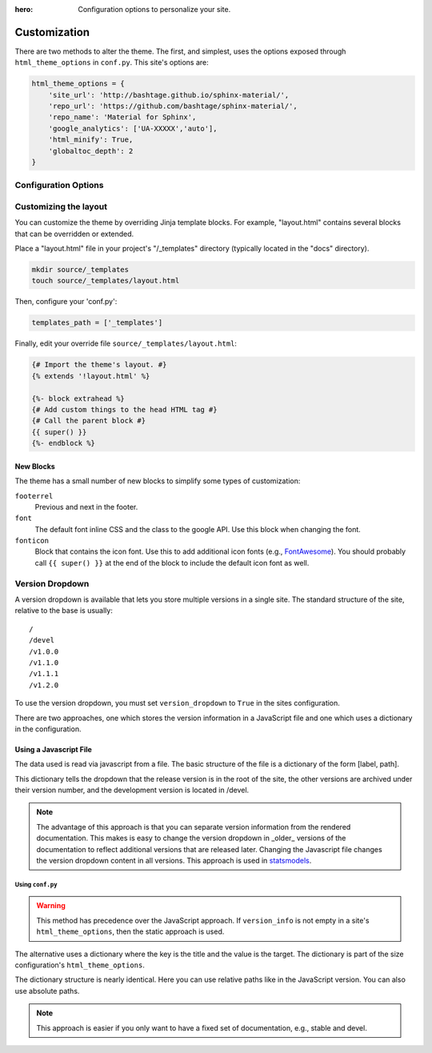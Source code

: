 :hero: Configuration options to personalize your site.

.. embedded material icons used for inline demonstration
.. role:: inline-icon
.. role:: eye
.. role:: eye-outline
.. role:: lightbulb
.. role:: lightbulb-outline
.. role:: sunny
.. role:: night
.. role:: toggle-off
.. role:: toggle-on
.. role:: fa-git
.. role:: fa-git-alt
.. role:: fa-git-square
.. role:: fa-github
.. role:: fa-github-alt
.. role:: fa-github-square
.. role:: fa-gitlab
.. role:: fa-gitkraken
.. role:: fa-bitbucket

.. |eye| image:: _static/images/blank.png
    :class: inline-icon eye
.. |eye-outline| image:: _static/images/blank.png
    :class: inline-icon eye-outline
.. |lightbulb| image:: _static/images/blank.png
    :class: inline-icon lightbulb
.. |lightbulb-outline| image:: _static/images/blank.png
    :class: inline-icon lightbulb-outline
.. |sunny| image:: _static/images/blank.png
    :class: inline-icon sunny
.. |night| image:: _static/images/blank.png
    :class: inline-icon night
.. |toggle-off| image:: _static/images/blank.png
    :class: inline-icon toggle-off
.. |toggle-on| image:: _static/images/blank.png
    :class: inline-icon toggle-on
.. |fa-git| image:: _static/images/blank.png
    :class: inline-icon fa-git
.. |fa-git-alt| image:: _static/images/blank.png
    :class: inline-icon fa-git-alt
.. |fa-git-square| image:: _static/images/blank.png
    :class: inline-icon fa-git-square
.. |fa-github| image:: _static/images/blank.png
    :class: inline-icon fa-github
.. |fa-github-alt| image:: _static/images/blank.png
    :class: inline-icon fa-github-alt
.. |fa-github-square| image:: _static/images/blank.png
    :class: inline-icon fa-github-square
.. |fa-gitlab| image:: _static/images/blank.png
    :class: inline-icon fa-gitlab
.. |fa-gitkraken| image:: _static/images/blank.png
    :class: inline-icon fa-gitkraken
.. |fa-bitbucket| image:: _static/images/blank.png
    :class: inline-icon fa-bitbucket

.. custom roles used to add a class to individual html elements
.. role:: red
.. role:: pink
.. role:: purple
.. role:: deep-purple
.. role:: indigo
.. role:: blue
.. role:: light-blue
.. role:: cyan
.. role:: teal
.. role:: green
.. role:: light-green
.. role:: lime
.. role:: yellow
.. role:: amber
.. role:: orange
.. role:: deep-orange
.. role:: brown
.. role:: grey
.. role:: blue-grey
.. role:: white
.. role:: black
.. role:: accent-red
.. role:: accent-pink
.. role:: accent-purple
.. role:: accent-deep-purple
.. role:: accent-indigo
.. role:: accent-blue
.. role:: accent-light-blue
.. role:: accent-cyan
.. role:: accent-teal
.. role:: accent-green
.. role:: accent-light-green
.. role:: accent-lime
.. role:: accent-yellow
.. role:: accent-amber
.. role:: accent-orange
.. role:: accent-deep-orange
.. role:: accent-brown
.. role:: accent-grey
.. role:: accent-blue-grey
.. role:: accent-white

=============
Customization
=============

There are two methods to alter the theme.  The first, and simplest, uses the
options exposed through ``html_theme_options`` in ``conf.py``. This site's
options are:

.. code-block:: python

    html_theme_options = {
        'site_url': 'http://bashtage.github.io/sphinx-material/',
        'repo_url': 'https://github.com/bashtage/sphinx-material/',
        'repo_name': 'Material for Sphinx',
        'google_analytics': ['UA-XXXXX','auto'],
        'html_minify': True,
        'globaltoc_depth': 2
    }

.. confval:: hero

    To set the hero's text for an individual page, use the ``:hero:`` directive for the desired page.
    If not specified, then the page will not have a hero section.

Configuration Options
=====================

.. confval:: html_logo

    The logo in the navigation side menu and header (when browser viewport is wide enough) is changed
    by specifying the ``html_logo`` option. This must specify an image in the project's path
    (typically in the *docs/images* folder).

.. confval:: html_theme_options

    .. confval:: site_url

        Specify a site_url used to generate sitemap.xml links. If not specified, then
        no sitemap will be built.

    .. confval:: repo_url

        Set the repo url for the link to appear.

    .. confval:: repo_name

        The name of the repo. If must be set if repo_url is set.

    .. confval:: repo_type

        Must be one of github, gitlab or bitbucket.

    .. confval:: edit_uri

        This is the url segment that is concatenated with repo_url to point readers to the document's
        source file. This is typically in the form of ``'blob/<branch name>/<docs source folder>'``.
        Defaults to a blank string (which disables the edit icon). This is disabled for builds on
        ReadTheDocs as they implement their own mechanism based on the repository's branch or tagged
        commit.

    .. confval:: features

        Some features that have been ported and can be enabled by specifying the features name in a list
        of strings. The following features are supported:

        - `navigation.expand <https://squidfunk.github.io/mkdocs-material/setup/setting-up-navigation/#navigation-expansion>`_
        - `navigation.tabs <https://squidfunk.github.io/mkdocs-material/setup/setting-up-navigation/#navigation-tabs>`_ (only shows for browsers with large viewports)
        - `toc.integrate <https://squidfunk.github.io/mkdocs-material/setup/setting-up-navigation/#navigation-integration>`_
        - `navigation.sections <https://squidfunk.github.io/mkdocs-material/setup/setting-up-navigation/#navigation-sections>`_
        - `navigation.instant <https://squidfunk.github.io/mkdocs-material/setup/setting-up-navigation/#instant-loading>`_
        - `header.autohide <https://squidfunk.github.io/mkdocs-material/setup/setting-up-the-header/#automatic-hiding>`_
        - `navigation.top <https://squidfunk.github.io/mkdocs-material/setup/setting-up-navigation/#back-to-top-button>`_
        - `search.highlight <https://squidfunk.github.io/mkdocs-material/setup/setting-up-site-search/#search-highlighting>`_
        - `search.share <https://squidfunk.github.io/mkdocs-material/setup/setting-up-site-search/#search-sharing>`_

    .. confval:: icon for the repository

        The icon that represents the source code repository can be changed using the ``repo`` field of the
        ``icon`` `dict` (within the ``html_theme_options`` `dict`). Although this icon can be
        `any of the icons bundled with this theme <https://github.com/squidfunk/mkdocs-material/tree/master/material/.icons>`_,
        popular choices are:

        - |fa-git| ``fontawesome/brands/git``
        - |fa-git-alt| ``fontawesome/brands/git-alt``
        - |fa-git-square| ``fontawesome/brands/git-square``
        - |fa-github| ``fontawesome/brands/github``
        - |fa-github-alt| ``fontawesome/brands/github-alt``
        - |fa-github-square| ``fontawesome/brands/github-square``
        - |fa-gitlab| ``fontawesome/brands/gitlab``
        - |fa-gitkraken| ``fontawesome/brands/gitkraken``
        - |fa-bitbucket| ``fontawesome/brands/bitbucket``

    .. confval:: palette

        The theme's color pallet. This theme requires at least 2 schemes specified (ie 1
        scheme for light & 1 scheme for dark). Each scheme needs a specified ``primary`` and
        ``accent`` colors. Additionally, each scheme must have a ``toggle`` `dict` in which
        the ``name`` field specifies the text in the tooltip and the ``icon`` field specifies
        an icon to use to visually indicate which scheme is currently used.

        .. confval:: primary color

            Options are

            :red:`red`, :pink:`pink`, :purple:`purple`, :deep-purple:`deep-purple`, :indigo:`indigo`, :blue:`blue`,
            :light-blue:`light-blue`, :cyan:`cyan`, :teal:`teal`, :green:`green`, :light-green:`light-green`,
            :lime:`lime`, :yellow:`yellow`, :amber:`amber`, :orange:`orange`, :deep-orange:`deep-orange`,
            :brown:`brown`, :grey:`grey`, :blue-grey:`blue-grey`, :black:`black`, and :white:`white`.

        .. confval:: accent color

            Options are

            :accent-red:`red`, :accent-pink:`pink`, :accent-purple:`purple`, :accent-deep-purple:`deep-purple`,
            :accent-indigo:`indigo`, :accent-blue:`blue`, :accent-light-blue:`light-blue`, :accent-cyan:`cyan`,
            :accent-teal:`teal`, :accent-green:`green`, :accent-light-green:`light-green`, :accent-lime:`lime`,
            :accent-yellow:`yellow`, :accent-amber:`amber`, :accent-orange:`orange`, :accent-deep-orange:`deep-orange`.

        .. confval:: Toggle icon

            Options must be `any of the icons bundled with this theme <https://github.com/squidfunk/mkdocs-material/tree/master/material/.icons>`_.
            Popular combinations are

            .. csv-table::

                |toggle-off| ``material/toggle-switch-off-outline``, |toggle-on| ``material/toggle-switch``
                |sunny| ``material/weather-sunny``, |night| ``material/weather-night``
                |eye-outline| ``material/eye-outline``, |eye| ``material/eye``
                |lightbulb-outline| ``material/lightbulb-outline``, |lightbulb| ``material/lightbulb``

    .. confval:: direction

        Specifies the text direction.  Set to ``ltr`` (default) for left-to-right,
        or ``rtl`` for right-to-left.

    .. confval:: google_analytics_account

        Set to enable google analytics.

    .. confval:: globaltoc_depth

        The maximum depth of the global TOC; set it to -1 to allow unlimited depth.

    .. confval:: globaltoc_collapse

        If true, TOC entries that are not ancestors of the current page are collapsed.

    .. confval:: globaltoc_includehidden

        If true, the global TOC tree will also contain hidden entries.

    .. confval:: version_dropdown

        A flag indicating whether the version drop down should be included. You must supply a JSON file
        to use this feature.

    .. confval:: version_dropdown_text

        The text in the version dropdown button

    .. confval:: version_json

        The location of the JSON file that contains the version information. The default assumes there
        is a file versions.json located in the root of the site.

    .. confval:: version_info

        A dictionary used to populate the version dropdown.  If this variable is provided, the static
        dropdown is used and any JavaScript information is ignored.

Customizing the layout
======================

You can customize the theme by overriding Jinja template blocks. For example,
"layout.html" contains several blocks that can be overridden or extended.

Place a "layout.html" file in your project's "/_templates" directory (typically located in the
"docs" directory).

.. code-block:: bash

    mkdir source/_templates
    touch source/_templates/layout.html

Then, configure your 'conf.py':

.. code-block:: python

    templates_path = ['_templates']

Finally, edit your override file ``source/_templates/layout.html``:

.. code-block:: jinja

    {# Import the theme's layout. #}
    {% extends '!layout.html' %}

    {%- block extrahead %}
    {# Add custom things to the head HTML tag #}
    {# Call the parent block #}
    {{ super() }}
    {%- endblock %}

New Blocks
***********

The theme has a small number of new blocks to simplify some types of
customization:

``footerrel``
    Previous and next in the footer.
``font``
    The default font inline CSS and the class to the google API. Use this
    block when changing the font.
``fonticon``
    Block that contains the icon font. Use this to add additional icon fonts
    (e.g., `FontAwesome <https://fontawesome.com/>`_). You should probably call ``{{ super() }}`` at
    the end of the block to include the default icon font as well.

Version Dropdown
================

A version dropdown is available that lets you store multiple versions in a single site.
The standard structure of the site, relative to the base is usually::

    /
    /devel
    /v1.0.0
    /v1.1.0
    /v1.1.1
    /v1.2.0


To use the version dropdown, you must set ``version_dropdown`` to ``True`` in
the sites configuration.

There are two approaches, one which stores the version information in a JavaScript file
and one which uses a dictionary in the configuration.

Using a Javascript File
*************************

The data used is read via javascript from a file. The basic structure of the file is a dictionary
of the form [label, path].

.. code-block::javascript

    {
        "release": "",
        "development": "devel",
        "v1.0.0": "v1.0.0",
        "v1.1.0": "v1.1.0",
        "v1.1.1": "v1.1.0",
        "v1.2.0": "v1.2.0",
    }

This dictionary tells the dropdown that the release version is in the root of the site, the
other versions are archived under their version number, and the development version is
located in /devel.

.. note::

    The advantage of this approach is that you can separate version information
    from the rendered documentation.  This makes is easy to change the version
    dropdown in _older_ versions of the documentation to reflect additional versions
    that are released later. Changing the Javascript file changes the version dropdown
    content in all versions.  This approach is used in
    `statsmodels <https://www.statsmodels.org/>`_.

Using ``conf.py``
-----------------

.. warning::

    This method has precedence over the JavaScript approach. If ``version_info`` is
    not empty in a site's ``html_theme_options``, then the static approach is used.

The alternative uses a dictionary where the key is the title and the value is the target.
The dictionary is part of the size configuration's ``html_theme_options``.

.. code-block::python

    "version_info": {
        "release": "",  # empty is the master doc
        "development": "devel/",
        "v1.0.0": "v1.0.0/",
        "v1.1.0": "v1.1.0/",
        "v1.1.1": "v1.1.0/",
        "v1.2.0": "v1.2.0/",
        "Read The Docs": "https://rtd.readthedocs.io/",
    }

The dictionary structure is nearly identical.  Here you can use relative paths
like in the JavaScript version. You can also use absolute paths.

.. note::

    This approach is easier if you only want to have a fixed set of documentation,
    e.g., stable and devel.
